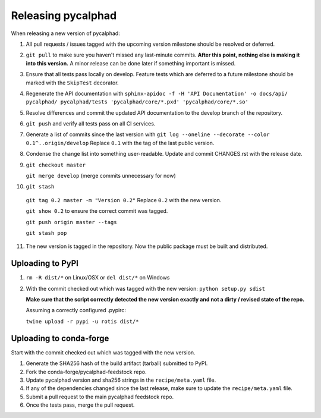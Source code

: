 Releasing pycalphad
===================

When releasing a new version of pycalphad:

1. All pull requests / issues tagged with the upcoming version milestone should be resolved or deferred.
2. ``git pull`` to make sure you haven't missed any last-minute commits. **After this point, nothing else is making it into this version.**
   A minor release can be done later if something important is missed.
3. Ensure that all tests pass locally on develop. Feature tests which are deferred to a future
   milestone should be marked with the ``SkipTest`` decorator.
4. Regenerate the API documentation with ``sphinx-apidoc -f -H 'API Documentation' -o docs/api/ pycalphad/ pycalphad/tests 'pycalphad/core/*.pxd' 'pycalphad/core/*.so'``
5. Resolve differences and commit the updated API documentation to the develop branch of the repository.
6. ``git push`` and verify all tests pass on all CI services.
7. Generate a list of commits since the last version with ``git log --oneline --decorate --color 0.1^..origin/develop``
   Replace ``0.1`` with the tag of the last public version.
8. Condense the change list into something user-readable. Update and commit CHANGES.rst with the release date.
9. ``git checkout master``

   ``git merge develop`` (merge commits unnecessary for now)
10. ``git stash``

   ``git tag 0.2 master -m "Version 0.2"`` Replace ``0.2`` with the new version.

   ``git show 0.2`` to ensure the correct commit was tagged.

   ``git push origin master --tags``

   ``git stash pop``
11. The new version is tagged in the repository. Now the public package must be built and distributed.

Uploading to PyPI
-----------------
1. ``rm -R dist/*`` on Linux/OSX or ``del dist/*`` on Windows
2. With the commit checked out which was tagged with the new version:
   ``python setup.py sdist``

   **Make sure that the script correctly detected the new version exactly and not a dirty / revised state of the repo.**

   Assuming a correctly configured .pypirc:

   ``twine upload -r pypi -u rotis dist/*``

Uploading to conda-forge
------------------------
Start with the commit checked out which was tagged with the new version.

1. Generate the SHA256 hash of the build artifact (tarball) submitted to PyPI.
2. Fork the conda-forge/pycalphad-feedstock repo.
3. Update pycalphad version and sha256 strings in the ``recipe/meta.yaml`` file.
4. If any of the dependencies changed since the last release, make sure to update the ``recipe/meta.yaml`` file.
5. Submit a pull request to the main pycalphad feedstock repo.
6. Once the tests pass, merge the pull request.
